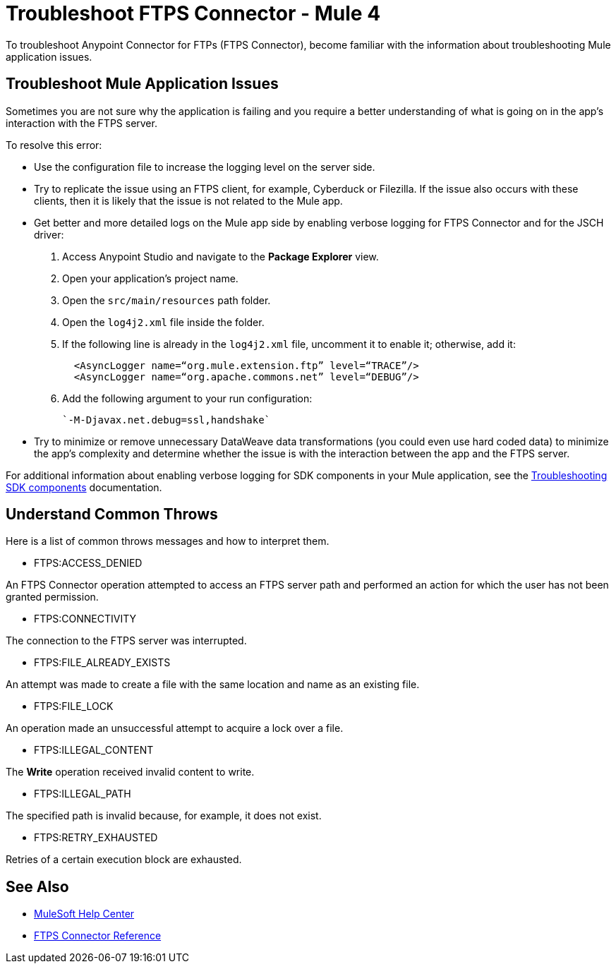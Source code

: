 = Troubleshoot FTPS Connector - Mule 4

To troubleshoot Anypoint Connector for FTPs (FTPS Connector), become familiar with the information about troubleshooting Mule application issues.

== Troubleshoot Mule Application Issues

Sometimes you are not sure why the application is failing and you require a better understanding of what is going on in the app's interaction with the FTPS server.

To resolve this error:

* Use the configuration file to increase the logging level on the server side.

* Try to replicate the issue using an FTPS client, for example, Cyberduck or Filezilla. If the issue also occurs with these clients, then it is likely that the issue is not related to the Mule app.

* Get better and more detailed logs on the Mule app side by enabling verbose logging for FTPS Connector and for the JSCH driver:
+
. Access Anypoint Studio and navigate to the *Package Explorer* view.
. Open your application's project name.
. Open the `src/main/resources` path folder.
. Open the `log4j2.xml` file inside the folder.
. If the following line is already in the `log4j2.xml` file, uncomment it to enable it; otherwise, add it:
+
[source,xml,linenums]
----
  <AsyncLogger name=“org.mule.extension.ftp” level=“TRACE”/>
  <AsyncLogger name=“org.apache.commons.net” level=“DEBUG”/>
----
[start=6]
. Add the following argument to your run configuration:
+
 `-M-Djavax.net.debug=ssl,handshake`

* Try to minimize or remove unnecessary DataWeave data transformations (you could even use hard coded data) to minimize the app's complexity and determine whether the issue is with the interaction between the app and the FTPS server.

For additional information about enabling verbose logging for SDK components in your Mule application, see the xref:mule-sdk::troubleshooting.adoc[Troubleshooting SDK components] documentation.

[[common-throws]]
== Understand Common Throws

Here is a list of common throws messages and how to interpret them.

* FTPS:ACCESS_DENIED

An FTPS Connector operation attempted to access an FTPS server path and performed an action for which the user has not been granted permission.

* FTPS:CONNECTIVITY

The connection to the FTPS server was interrupted.

* FTPS:FILE_ALREADY_EXISTS

An attempt was made to create a file with the same location and name as an existing file.

* FTPS:FILE_LOCK

An operation made an unsuccessful attempt to acquire a lock over a file.

* FTPS:ILLEGAL_CONTENT

The *Write* operation received invalid content to write.

* FTPS:ILLEGAL_PATH

The specified path is invalid because, for example, it does not exist.

* FTPS:RETRY_EXHAUSTED

Retries of a certain execution block are exhausted.


== See Also
* https://help.mulesoft.com[MuleSoft Help Center]
* xref:ftps-documentation.adoc[FTPS Connector Reference]
